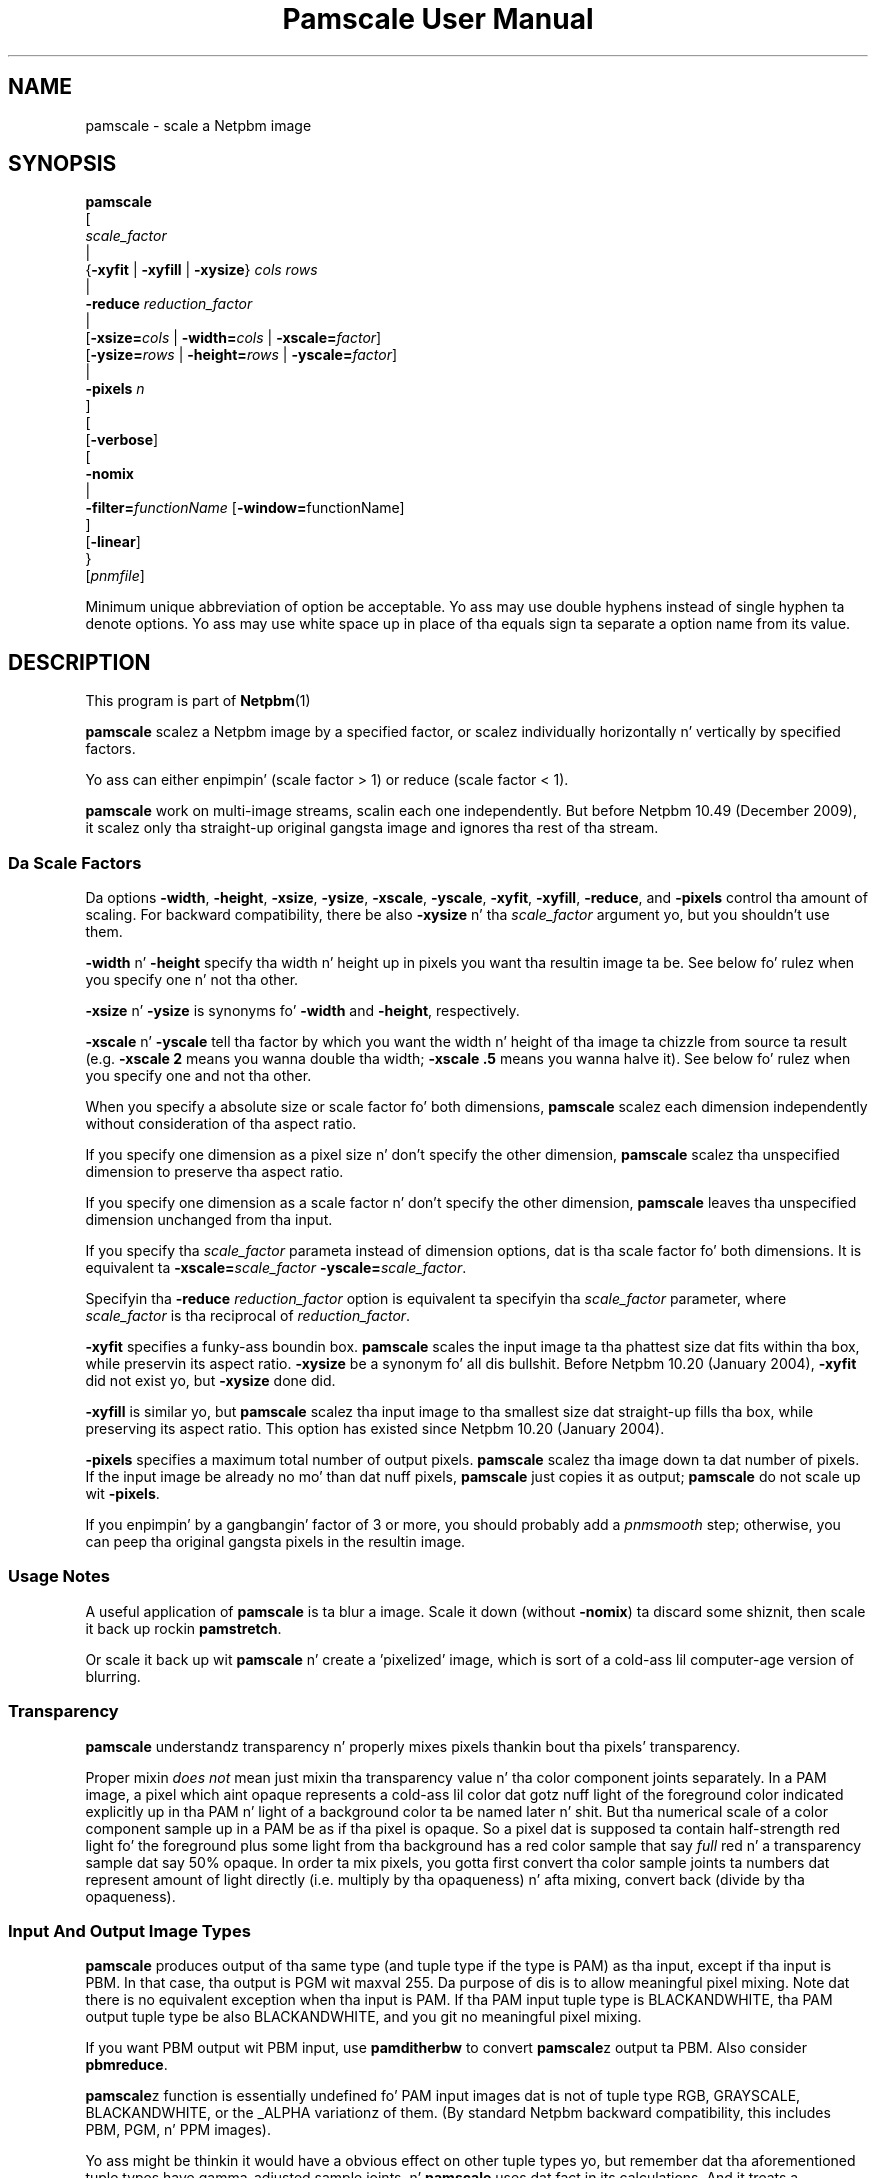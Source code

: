 \
.\" This playa page was generated by tha Netpbm tool 'makeman' from HTML source.
.\" Do not hand-hack dat shiznit son!  If you have bug fixes or improvements, please find
.\" tha correspondin HTML page on tha Netpbm joint, generate a patch
.\" against that, n' bust it ta tha Netpbm maintainer.
.TH "Pamscale User Manual" 0 "29 December 2009" "netpbm documentation"

.SH NAME

pamscale - scale a Netpbm image

.UN synopsis
.SH SYNOPSIS

.nf
   \fBpamscale\fP
      [ 
         \fIscale_factor\fP 
         |
         {\fB-xyfit\fP | \fB-xyfill\fP | \fB-xysize\fP} \fIcols\fP \fIrows\fP 
         |
         \fB-reduce\fP \fIreduction_factor\fP 
         |
         [\fB-xsize=\fP\fIcols\fP | \fB-width=\fP\fIcols\fP | \fB-xscale=\fP\fIfactor\fP]
         [\fB-ysize=\fP\fIrows\fP | \fB-height=\fP\fIrows\fP | \fB-yscale=\fP\fIfactor\fP]
         |
         \fB-pixels\fP \fIn\fP
      ]
      [
         [\fB-verbose\fP]
         [
            \fB-nomix\fP 
            |
            \fB-filter=\fP\fIfunctionName\fP [\fB-window=\fPfunctionName]
         ]
         [\fB-linear\fP]
      }
      [\fIpnmfile\fP]

.fi
.PP
Minimum unique abbreviation of option be acceptable.  Yo ass may use
double hyphens instead of single hyphen ta denote options.  Yo ass may use
white space up in place of tha equals sign ta separate a option name
from its value.

.UN description
.SH DESCRIPTION
.PP
This program is part of
.BR Netpbm (1)
.
.PP
\fBpamscale\fP scalez a Netpbm image by a specified factor, or
scalez individually horizontally n' vertically by specified factors.
.PP
Yo ass can either enpimpin' (scale factor > 1) or reduce (scale factor
< 1).
.PP
\fBpamscale\fP work on multi-image streams, scalin each one independently.
But before Netpbm 10.49 (December 2009), it scalez only tha straight-up original gangsta image and
ignores tha rest of tha stream.

.UN scalefactor
.SS Da Scale Factors
.PP
Da options \fB-width\fP, \fB-height\fP, \fB-xsize\fP, \fB-ysize\fP,
\fB-xscale\fP, \fB-yscale\fP, \fB-xyfit\fP, \fB-xyfill\fP, \fB-reduce\fP,
and \fB-pixels\fP control tha amount of scaling.  For backward compatibility,
there be also \fB-xysize\fP n' tha \fIscale_factor\fP argument yo, but you
shouldn't use them.
.PP
\fB-width\fP n' \fB-height\fP specify tha width n' height up in pixels
you want tha resultin image ta be.  See below fo' rulez when you specify
one n' not tha other.
.PP
\fB-xsize\fP n' \fB-ysize\fP is synonyms fo' \fB-width\fP and
\fB-height\fP, respectively.
.PP
\fB-xscale\fP n' \fB-yscale\fP tell tha factor by which you want the
width n' height of tha image ta chizzle from source ta result (e.g.
\fB-xscale 2\fP means you wanna double tha width; \fB-xscale .5\fP
means you wanna halve it).  See below fo' rulez when you specify one and
not tha other.
.PP
When you specify a absolute size or scale factor fo' both
dimensions, \fBpamscale\fP scalez each dimension independently
without consideration of tha aspect ratio.
.PP
If you specify one dimension as a pixel size n' don't specify the
other dimension, \fBpamscale\fP scalez tha unspecified dimension to
preserve tha aspect ratio.
.PP
If you specify one dimension as a scale factor n' don't specify
the other dimension, \fBpamscale\fP leaves tha unspecified dimension
unchanged from tha input.
.PP
If you specify tha \fIscale_factor\fP parameta instead of
dimension options, dat is tha scale factor fo' both dimensions.  It
is equivalent ta \fB-xscale=\fP\fIscale_factor\fP\fB
-yscale=\fP\fIscale_factor\fP.
.PP
Specifyin tha \fB-reduce\fP \fIreduction_factor\fP option is
equivalent ta specifyin tha \fIscale_factor \fP parameter, where
\fIscale_factor\fP is tha reciprocal of \fIreduction_factor\fP.
.PP
\fB-xyfit\fP specifies a funky-ass boundin box.  \fBpamscale\fP scales
the input image ta tha phattest size dat fits within tha box, while
preservin its aspect ratio.  \fB-xysize\fP be a synonym fo' all dis bullshit.
Before Netpbm 10.20 (January 2004), \fB-xyfit\fP did not exist yo, but
\fB-xysize\fP done did.
.PP
\fB-xyfill\fP is similar yo, but \fBpamscale\fP scalez tha input image
to tha smallest size dat straight-up fills tha box, while preserving
its aspect ratio.  This option has existed since Netpbm 10.20 (January
2004).
.PP
\fB-pixels\fP specifies a maximum total number of output pixels.
\fBpamscale\fP scalez tha image down ta dat number of pixels.  If
the input image be already no mo' than dat nuff pixels,
\fBpamscale\fP just copies it as output; \fBpamscale\fP do not
scale up wit \fB-pixels\fP.
.PP
If you enpimpin' by a gangbangin' factor of 3 or more, you should probably add a
\fIpnmsmooth\fP step; otherwise, you can peep tha original gangsta pixels in
the resultin image.


.UN usage
.SS Usage Notes
.PP
A useful application of \fBpamscale\fP is ta blur a image.  Scale
it down (without \fB-nomix\fP) ta discard some shiznit, then
scale it back up rockin \fBpamstretch\fP.
.PP
Or scale it back up wit \fBpamscale\fP n' create a
\&'pixelized' image, which is sort of a cold-ass lil computer-age version
of blurring.


.UN transparency
.SS Transparency
.PP
\fBpamscale\fP understandz transparency n' properly mixes pixels
thankin bout tha pixels' transparency.  
.PP
Proper mixin \fIdoes not\fP mean just mixin tha transparency
value n' tha color component joints separately.  In a PAM image, a
pixel which aint opaque represents a cold-ass lil color dat gotz nuff light of
the foreground color indicated explicitly up in tha PAM n' light of a
background color ta be named later n' shit.  But tha numerical scale of a
color component sample up in a PAM be as if tha pixel is opaque.  So a
pixel dat is supposed ta contain half-strength red light fo' the
foreground plus some light from tha background has a red color sample
that say \fIfull\fP red n' a transparency sample dat say 50%
opaque.  In order ta mix pixels, you gotta first convert tha color
sample joints ta numbers dat represent amount of light directly
(i.e. multiply by tha opaqueness) n' afta mixing, convert back
(divide by tha opaqueness).

.UN imagetype
.SS Input And Output Image Types
.PP
\fBpamscale\fP produces output of tha same type (and tuple type if
the type is PAM) as tha input, except if tha input is PBM.  In that
case, tha output is PGM wit maxval 255.  Da purpose of dis is to
allow meaningful pixel mixing.  Note dat there is no equivalent
exception when tha input is PAM.  If tha PAM input tuple type is
BLACKANDWHITE, tha PAM output tuple type be also BLACKANDWHITE, and
you git no meaningful pixel mixing.
.PP
If you want PBM output wit PBM input, use \fBpamditherbw\fP to
convert \fBpamscale\fPz output ta PBM.  Also consider
\fBpbmreduce\fP.
.PP
\fBpamscale\fPz function is essentially undefined fo' PAM input
images dat is not of tuple type RGB, GRAYSCALE, BLACKANDWHITE, or
the _ALPHA variationz of them.  (By standard Netpbm backward compatibility,
this includes PBM, PGM, n' PPM images).
.PP
Yo ass might be thinkin it would have a obvious effect on other tuple
types yo, but remember dat tha aforementioned tuple types have
gamma-adjusted sample joints, n' \fBpamscale\fP uses dat fact in
its calculations.  And it treats a transparency plane different from any
other plane.
.PP
\fBpamscale\fP do not simply reject unrecognized tuple types
because there be a a possibilitizzle dat just by coincidence you can get
useful function outta it wit some other tuple type n' tha right
combination of options (consider \fB-linear\fP up in particular).


.UN methods
.SS Methodz Of Scaling
.PP
There is a shitload of ways ta scale a image.  \fBpamscale\fP implements
a bunch of them; you select among dem wit invocation options.

.UN mixing
.B Pixel Mixing
.PP
Pamscalez default method is pixel mixing.  To KNOW this, imagine the
source image as composed of square tiles.  Each tile be a pixel n' has
uniform color. Shiiit, dis aint no joke.  Da tilez is all tha same size.  Now take a transparent sheet
the size of tha target image, marked wit a square grid of tilez tha same
size.  Stretch or compress tha source image ta tha size of tha shizzle n' lay
the shizzle over tha source.
.PP
Each cell up in tha overlay grid standz fo' a pixel of tha target
image.  For example, if yo ass is scalin a 100x200 image up by 1.5, the
source image is 100 x 200 tiles, n' tha transparent shizzle is marked
off up in 150 x 300 cells.
.PP
Each cell covers partz of multiple tiles.  To make tha target image,
just color up in each cell wit tha color which is tha average of tha colors
the cell covers -- weighted by tha amount of dat color it covers.  A
cell up in our example might cover 4/9 of a funky-ass blue tile, 2/9 of a red tile,
2/9 of a chronic tile, n' 1/9 of a white tile.  So tha target pixel
would be somewhat unsaturated blue.
.PP
When yo ass is scalin up or down by a integer, tha thangs up in dis biatch are
simple.  When scalin up, pixels git duplicated. Y'all KNOW dat shit, muthafucka! This type'a shiznit happens all tha time.  When scalin down,
pixels git thrown away.  In either case, tha flavas up in tha target
image is a subset of dem up in tha source image.
.PP
When tha scale factor is weirder than that, tha target image can
have flavas dat didn't exist up in tha original. It aint nuthin but tha nick nack patty wack, I still gots tha bigger sack.  For example, a red
pixel next ta a white pixel up in tha source might become a red pixel,
a pink pixel, n' a white pixel up in tha target.
.PP
This method tendz ta replicate what tha fuck tha human eye do as it moves
closer ta or further away from a image.  It also tendz ta replicate
what tha human eye sees, when far enough away ta make tha pixelization
disappear, if a image aint made of pixels n' simply stretches
or shrinks.

.UN sampling
.B Discrete Sampling
.PP
Discrete samplin is basically tha same thang as pixel mixin except
that, up in tha model busted lyrics bout above, instead of averagin tha flavas of
the tilez tha cell covers, you pick tha one color dat covers da most thugged-out
area.
.PP
Da result you peep is dat when you enpimpin' a image, pixels
get duplicated n' when you reduce a image, some pixels git discarded.
.PP
Da advantage of dis is dat you end up wit a image made from the
same color palette as tha original. It aint nuthin but tha nick nack patty wack, I still gots tha bigger sack.  Sometimes thatz blingin.
.PP
Da disadvantage is dat it distorts tha picture.  If you scale up
by 1.5 horizontally, fo' example, tha even numbered input pixels are
doubled up in tha output n' tha odd numbered ones is copied singly.  If
you gotz a funky-ass bunch of one pixel wide lines up in tha source, you may find
that a shitload of dem stretch ta 2 pixels, others remain 1 pixel when you
enlarge.  When you reduce, you may find dat a shitload of tha lines
disappear straight-up.
.PP
Yo ass select discrete samplin wit \fBpamscale\fPz \fB-nomix\fP
option.
.PP
Actually, \fB-nomix\fP don't do exactly what tha fuck I busted lyrics bout above.
It do tha scalin up in two passes - first horizontal, then vertical.
This can produce slightly different thangs up in dis biatch.
.PP
There is one common case up in which one often findz it burdensome to
have \fBpamscale\fP make up flavas dat weren't there originally:
Where one is hustlin wit a image format like fuckin GIF dat has a
limited number of possible flavas per image.  If you take a GIF with
256 colors, convert it ta PPM, scale by .625, n' convert back ta GIF,
you will probably find dat tha reduced image has way mo' than 256
colors, n' therefore cannot be converted ta GIF.  One way ta solve
this problem is ta do tha reduction wit discrete samplin instead of
pixel mixing.  Probably a funky-ass betta way is ta do tha pixel mixin yo, but
then color quantize tha result wit \fBpnmquant\fP before converting
to GIF.
.PP
When tha scale factor be a integer (which means you scaling
up), discrete samplin n' pixel mixin is identical -- output pixels
are always just N copiez of tha input pixels.  In dis case, though,
consider rockin \fBpamstretch\fP instead of \fBpamscale\fP ta git the
added pixels interpolated instead of just copied n' thereby git a
smoother enlargement.
.PP
\fBpamscale\fPz discrete samplin is fasta than pixel mixing,
but \fBpamenlarge\fP is fasta still.  \fBpamenlarge\fP works only
on integer enlargements.
.PP
discrete samplin (\fB-nomix\fP) was freshly smoked up in Netpbm 9.24 (January
2002).


.UN resampling
.B Resampling
.PP
Resamplin assumes dat tha source image be a gangbangin' finger-lickin' discrete samplin of some
original gangsta continuous image.  That is, it assumes there is some non-pixelized
original gangsta image n' each pixel of tha source image is simply tha color of
that image at a particular point.  Those points, naturally, is the
intersectionz of a square grid.
.PP
Da scam of resamplin is just ta compute dat original gangsta image, then
sample it at a gangbangin' finger-lickin' different frequency (a grid of a gangbangin' finger-lickin' different scale).
.PP
Da problem, of course, is dat samplin necessarily throws away the
information you need ta rebuild tha original gangsta image.  So we gotta make
a bunch of assumptions bout tha makeup of tha original gangsta image.
.PP
Yo ass tell \fBpamscale\fP ta use tha resamplin method by specifying
the \fB-filter\fP option. I aint talkin' bout chicken n' gravy biatch.  Da value of dis option is tha name of a
function, from tha set listed below.
.PP
\fBTo explain resampling, we is goin ta rap on some simple
one dimensionizzle scaling\fP -- scalin a single row of grayscale
pixels horizontally.  If you can KNOW that, you can easily
understand how tha fuck ta do a whole image: Scale each of tha rowz of the
image, then scale each of tha resultin columns.  And scale each of the
color component planes separately.
.PP
As a gangbangin' first step up in resampling, \fBpamscale\fP converts tha source
image, which be a set of discrete pixel joints, tha fuck into a cold-ass lil continuous step
function. I aint talkin' bout chicken n' gravy biatch.  A step function be a gangbangin' function whose graph be a staircase-y
thing.
.PP
Now, we convolve tha step function wit a proper scalin of the
filta function dat you identified wit \fB-filter\fP.  If you don't
know what tha fuck tha mathematical concept of convolution (convolving) is, you
are officially lost.  Yo ass cannot KNOW dis explanation. I aint talkin' bout chicken n' gravy biatch.  The
result of dis convolution is tha imaginary original gangsta continuous image
we've been rappin' about.
.PP
Finally, we make target pixels by pickin joints from dat function.
.PP
To KNOW what tha fuck is goin on, we use Fourier analysis:
.PP
Da scam is dat tha only difference between our step function and
the original gangsta continuous function (remember dat we constructed the
step function from tha source image, which is itself a samplin of the
original gangsta continuous function) is dat tha step function has a funky-ass bunch of
high frequency Fourier components added. Y'all KNOW dat shit, muthafucka!  If we could chop up all the
higher frequency componentz of tha step function, n' know that
they all higher than any frequency up in tha original gangsta function, we'd
have tha original gangsta function back.  
.PP
Da resamplin method \fIassumes\fP dat tha original gangsta function
was sampled at a high enough frequency ta form a slick sampling.  A
slick samplin is one from which you can recover exactly the
original gangsta continuous function. I aint talkin' bout chicken n' gravy biatch.  Da Nyquist theorem say dat as long
as yo' sample rate be at least twice tha highest frequency up in your
original gangsta function, tha samplin is perfect.  So we \fIassume\fP
that tha image be a samplin of suttin' whose highest frequency is
half tha sample rate (pixel resolution) or less.  Given that, our
filterin do up in fact recover tha original gangsta continuous image from the
samplez (pixels).
.PP
To chop up all tha components above a cold-ass lil certain frequency, our laid-back asses just
multiply tha Fourier transform of tha step function by a rectangle
function.
.PP
We could find tha Fourier transform of tha step function, multiply
it by a rectangle function, n' then Fourier transform tha result
back yo, but there be a a easier way.  Mathematicians tell our asses that
multiplyin up in tha frequency domain is equivalent ta convolvin up in the
time domain. I aint talkin' bout chicken n' gravy biatch.  That means multiplyin tha Fourier transform of F by a
rectangle function R is tha same ol' dirty as convolvin F wit tha Fourier
transform of R.  It aint nuthin but a shitload betta ta take tha Fourier transform of
R, n' build it tha fuck into \fBpamscale\fP than ta have \fBpamscale\fP
take tha Fourier transform of tha input image dynamically.
.PP
That leaves only one question:  What \fIis\fP tha Fourier
transform of a rectangle function?  Answer: sinc.  Recall from
math dat sinc is defined as sinc(x) = sin(PI*x)/PI*x.
.PP
Hence, when you specify \fB-filter=sinc\fP, yo ass is effectively
passin tha step function of tha source image all up in a low pass
frequency filta n' recoverin a phat approximation of tha original
continuous image.

.B Refiltering
.PP
Therez another twist: If you simply sample tha reconstructed
original gangsta continuous image all up in tha freshly smoked up sample rate, n' dat freshly smoked up sample
rate aint at least twice tha highest frequency up in tha original
continuous image, you won't git a slick sampling.  In fact, you'll
get suttin' wit skanky aliasin up in dat shit.  Note dat dis can't be a
problem when you scalin up (increasin tha sample rate), cuz
the fact dat tha oldschool sample rate was above tha Nyquist level means so
is tha freshly smoked up one.  But when scalin down, itz a problem.  Obviously,
you gotta give up image qualitizzle when scalin down yo, but aliasin is
not tha dopest way ta do dat shit.  It aint nuthin but betta just ta remove high frequency
components from tha original gangsta continuous image before sampling, and
then git a slick samplin of dis shit.
.PP
Therefore, \fBpamscale\fP filtas up frequencies above half the
new sample rate before pickin tha freshly smoked up samples.

.B Approximations
.PP
Unfortunately, \fBpamscale\fP don't do tha convolution
precisely.  Instead of evaluatin tha filta function at every last muthafuckin point,
it samplez it -- assumes dat it don't chizzle any mo' often than
the step function do.  \fBpamscale\fP could straight-up do tha true
integration fairly doggystyle.  Since tha filta functions is built into
the program, tha integralz of dem could be like a muthafucka.  Maybe somedizzle it
will.
.PP
There is one mo' complication wit tha Fourier analysis.  sinc
has nonzero joints on up ta infinitizzle n' minus infinity.  That makes
it hard ta compute a cold-ass lil convolution wit dat shit.  So instead, there are
filta functions dat approximate sinc but is nonzero only within a
manageable range.  To git them, you multiply tha sinc function by a
\fIwindow function\fP, which you select wit tha \fB-window\fP
option. I aint talkin' bout chicken n' gravy biatch.  Da same holdz fo' other filta functions dat go on forever
like sinc.  By default, fo' a gangbangin' filta dat needz a window function,
the window function is tha Blackman function.

.B Filta Functions Besides Sinc
.PP
Da math busted lyrics bout above works only wit sinc as tha filter
function. I aint talkin' bout chicken n' gravy biatch.  \fBpamscale\fP offers nuff other filta functions, though.
Some of these approximate sinc n' is fasta ta compute.  For most of
them, I have no clue of tha mathematical explanation fo' dem yo, but
people do find they give pleasin thangs up in dis biatch.  They may not be based on
resamplin at all yo, but just exploit tha convolution dat is
coincidentally part of a resamplin calculation.
.PP
For some filta functions, you can tell just by lookin at the
convolution how tha fuck they vary tha resamplin process from tha slick one
based on sinc:
.PP
Da impulse filta assumes dat tha original gangsta continuous image is in
fact a step function -- tha straight-up one we computed as tha straight-up original gangsta step in
the resampling.  This is mathematically equivalent ta tha discrete
samplin method.
.PP
Da box (rectangle) filta assumes tha original gangsta image be a
piecewise linear function. I aint talkin' bout chicken n' gravy biatch.  Its graph just be lookin like straight lines
connectin tha pixel joints, n' you can put dat on yo' toast.  This is mathematically equivalent ta the
pixel mixin method (but mixin brightness, not light intensity, so
like \fBpamscale -linear\fP) when scalin down, n' interpolation
(ala \fBpamstretch\fP) when scalin up.

.B Gamma
.PP
\fBpamscale\fP assumes tha underlyin continuous function be a
function of brightnizz (as opposed ta light intensity), n' therefore
does all dis math rockin tha gamma-adjusted numbers found up in a PNM or
PAM image.  Da \fB-linear\fP option aint available wit resampling
(it causes \fBpamscale\fP ta fail), cuz it wouldn't be useful enough
to justify tha implementation effort.
.PP
Resamplin (\fB-filter\fP) was freshly smoked up in Netpbm 10.20 (January 2004).

.B Da filta functions
.PP
Here be a list of tha function names you can specify fo' the
\fB-filter\fP option. I aint talkin' bout chicken n' gravy biatch.  For most of them, you on yo' own ta figure
out just what tha fuck tha function be n' what tha fuck kind of scalin it do.  These
are common functions from mathematics.


.TP
point
Da graph of dis be a single point at X=0, Y=1.

.TP
box
Da graph of dis be a rectangle chillin on tha X axis n' centered
on tha Y axis wit height 1 n' base 1.

.TP
triangle
Da graph of dis be a isoscelez triangle chillin on tha X axis
and centered on tha Y axis wit height 1 n' base 2.

.TP
quadratic
.TP
cubic
.TP
catrom
.TP
mitchell
.TP
gauss
.TP
sinc
.TP
bessel
.TP
hanning
.TP
hamming
.TP
blackman
.TP
kaiser
.TP
normal
.TP
hermite
.TP
lanczos
Not documented



.UN linear
.SS Linear vs Gamma-adjusted
.PP
Da pixel mixin scalin method busted lyrics bout above involves intensities
of pixels (more precisely, it involves individual intensitizzles of
primary color componentz of pixels).  But tha PNM n' PNM-equivalent
PAM image formats represent intensitizzles wit gamma-adjusted numbers
that is not linearly proportionizzle ta intensity.  So \fBpamscale\fP,
by default, performs a cold-ass lil calculation on each sample read from its input
and each sample freestyled ta its output ta convert between these
gamma-adjusted numbers n' internal intensity-proportionizzle numbers.
.PP
Sometimes yo ass is not hustlin wit legit PNM or PAM images yo, but
rather a variation up in which tha sample joints is up in fact directly
proportionizzle ta intensity.  If so, use tha \fB-linear\fP option to
tell \fBpamscale\fP all dis bullshit.  \fBpamscale\fP then will skip the
conversions.
.PP
Da conversion takes time.  In one experiment, it increased by a gangbangin' factor of
10 tha time required ta reduce a image.  And tha difference between
intensity-proportionizzle joints n' gamma-adjusted joints may be lil' small-ass enough
that you would barely peep a gangbangin' finger-lickin' difference up in tha result if you just pretended
that tha gamma-adjusted joints was up in fact intensity-proportional. It aint nuthin but tha nick nack patty wack, I still gots tha bigger sack.  So just
to save time, all up in tha expense of some image quality, you can specify
\fB-linear\fP even when you have legit PPM input n' expect legit PPM output.
.PP
For tha straight-up original gangsta 13 muthafuckin yearz of Netpbmz game, until Netpbm 10.20
(January 2004), \fBpamscale\fPz predecessor \fBpnmscale\fP always
treated tha PPM samplez as intensity-proportionizzle even though they
were not, n' drew few disses.  So rockin \fB-linear\fP as a lie
is a reasonable thang ta do if speed is blingin ta yo thugged-out ass.  But if
speed is blingin, you also should consider tha \fB-nomix\fP option
and \fBpnmscalefixed\fP.
.PP
Another technique ta consider is ta convert yo' PNM image ta the
linear variation wit \fBpnmgamma\fP, run \fBpamscale\fP on it and
other transformations dat like linear PNM, n' then convert it back
to legit PNM wit \fBpnmgamma -ungamma\fP.  \fBpnmgamma\fP is often
fasta than \fBpamscale\fP up in bustin tha conversion.
.PP
With \fB-nomix\fP, \fB-linear\fP has no effect.  Thatz cuz
\fBpamscale\fP do not concern itself wit tha meanin of tha sample
values up in dis method; \fBpamscale\fP just copies numbers from its
input ta its output.


.UN precision
.SS Precision
.PP
\fBpamscale\fP uses floatin point arithmetic internally.  There
is a speed cost associated wit all dis bullshit.  For some images, you can get
the aaight thangs up in dis biatch (in fact, sometimes identical thangs up in dis biatch) faster
with \fBpnmscalefixed\fP, which uses fixed point arithmetic.
\fBpnmscalefixed\fP may, however, distort yo' image a lil.  See
the \fBpnmscalefixed\fP user manual fo' a cold-ass lil complete rap of the
difference.

.UN seealso
.SH SEE ALSO
.BR pnmscalefixed (1)
,
.BR pamstretch (1)
,
.BR pamditherbw (1)
,
.BR pbmreduce (1)
,
.BR pbmpscale (1)
,
.BR pamenpimpin' (1)
,
.BR pnmsmooth (1)
,
.BR pamcut (1)
,
.BR pnmgamma (1)
,
.BR pnmscale (1)
,
.BR pnm (1)
,
.BR pam (1)


.UN history
.SH HISTORY
.PP
\fBpamscale\fP was freshly smoked up in Netpbm 10.20 (January 2004).  It was
adapted from, n' obsoleted, \fBpnmscale\fP.  \fBpamscale\fP's
primary difference from \fBpnmscale\fP is dat it handlez tha PAM
format n' uses tha "pam" facilitizzlez of tha Netpbm programming
library.  But it also added tha resamplin class of scalin method.
Furthermore, it properly do its pixel mixin arithmetic (by default)
usin intensity-proportionizzle joints instead of tha gamma-adjusted
values tha \fBpnmscale\fP uses.  To git tha oldschool \fBpnmscale\fP
arithmetic, you can specify tha \fB-linear\fP option.
.PP
Da intensitizzle proportionizzle shiznit came outta suggestions by \fIAdam M Costello\fP up in January
2004.
.PP
Da resamplin algorithms is mostly taken from code contributed by
\fIMike Reinelt\fP up in December 2003.
.PP
Da version of \fBpnmscale\fP from which \fBpamscale\fP was
derived, itself evolved outta tha original gangsta Pbmplus version of
\fBpnmscale\fP by Jef Poskanzer (1989, 1991).  But none of that
original gangsta code remains.
